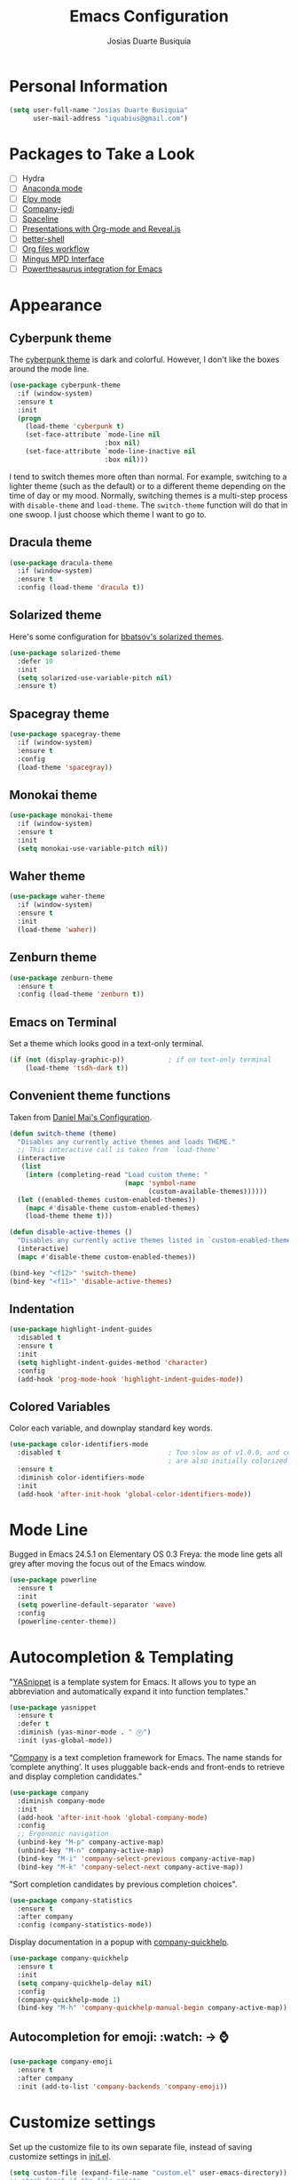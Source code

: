 #+TITLE: Emacs Configuration
#+AUTHOR: Josias Duarte Busiquia

* Personal Information

#+BEGIN_SRC emacs-lisp
(setq user-full-name "Josias Duarte Busiquia"
      user-mail-address "iquabius@gmail.com")
#+END_SRC

* Packages to Take a Look

- [ ] Hydra
- [ ] [[https://github.com/proofit404/anaconda-mode][Anaconda mode]]
- [ ] [[http://cestlaz.github.io/posts/using-emacs-13-yasnippet/][Elpy mode]]
- [ ] [[https://github.com/syohex/emacs-company-jedi/wiki][Company-jedi]]
- [ ] [[https://github.com/TheBB/spaceline][Spaceline]]
- [ ] [[http://cestlaz.github.io/posts/using-emacs-11-reveal/][Presentations with Org-mode and Reveal.js]]
- [ ] [[https://www.youtube.com/watch?v%3DpjhRFMUxBB4][better-shell]]
- [ ] [[https://www.youtube.com/watch?v%3D-2RXhPV_zgc][Org files workflow]]
- [ ] [[https://www.emacswiki.org/emacs/Mingus][Mingus MPD Interface]]
- [ ] [[https://github.com/SavchenkoValeriy/emacs-powerthesaurus][Powerthesaurus integration for Emacs]]


* Appearance
** Cyberpunk theme

The [[https://github.com/n3mo/cyberpunk-theme.el][cyberpunk theme]] is dark and colorful. However, I don't like the
boxes around the mode line.

#+BEGIN_SRC emacs-lisp :tangle no
(use-package cyberpunk-theme
  :if (window-system)
  :ensure t
  :init
  (progn
    (load-theme 'cyberpunk t)
    (set-face-attribute `mode-line nil
                        :box nil)
    (set-face-attribute `mode-line-inactive nil
                        :box nil)))
#+END_SRC

I tend to switch themes more often than normal. For example, switching
to a lighter theme (such as the default) or to a different theme
depending on the time of day or my mood. Normally, switching themes is
a multi-step process with ~disable-theme~ and ~load-theme~. The
~switch-theme~ function will do that in one swoop. I just choose which
theme I want to go to.

** Dracula theme

#+BEGIN_SRC emacs-lisp :tangle no
(use-package dracula-theme
  :if (window-system)
  :ensure t
  :config (load-theme 'dracula t))
#+END_SRC

** Solarized theme

Here's some configuration for [[https://github.com/bbatsov/solarized-emacs/][bbatsov's solarized themes]].

#+BEGIN_SRC emacs-lisp
(use-package solarized-theme
  :defer 10
  :init
  (setq solarized-use-variable-pitch nil)
  :ensure t)
#+END_SRC

** Spacegray theme

#+BEGIN_SRC emacs-lisp :tangle no
(use-package spacegray-theme
  :if (window-system)
  :ensure t
  :config
  (load-theme 'spacegray))
#+END_SRC

** Monokai theme

#+BEGIN_SRC emacs-lisp :tangle no
(use-package monokai-theme
  :if (window-system)
  :ensure t
  :init
  (setq monokai-use-variable-pitch nil))
#+END_SRC

** Waher theme

#+BEGIN_SRC emacs-lisp :tangle no
(use-package waher-theme
  :if (window-system)
  :ensure t
  :init
  (load-theme 'waher))
#+END_SRC

** Zenburn theme

#+BEGIN_SRC emacs-lisp
(use-package zenburn-theme
  :ensure t
  :config (load-theme 'zenburn t))
#+END_SRC

** Emacs on Terminal

Set a theme which looks good in a text-only terminal.

#+BEGIN_SRC emacs-lisp
(if (not (display-graphic-p))           ; if on text-only terminal
    (load-theme 'tsdh-dark t))
#+END_SRC

** Convenient theme functions

Taken from [[https://github.com/danielmai/.emacs.d][Daniel Mai's Configuration]].

#+BEGIN_SRC emacs-lisp
(defun switch-theme (theme)
  "Disables any currently active themes and loads THEME."
  ;; This interactive call is taken from `load-theme'
  (interactive
   (list
    (intern (completing-read "Load custom theme: "
                             (mapc 'symbol-name
                                   (custom-available-themes))))))
  (let ((enabled-themes custom-enabled-themes))
    (mapc #'disable-theme custom-enabled-themes)
    (load-theme theme t)))

(defun disable-active-themes ()
  "Disables any currently active themes listed in `custom-enabled-themes'."
  (interactive)
  (mapc #'disable-theme custom-enabled-themes))

(bind-key "<f12>" 'switch-theme)
(bind-key "<f11>" 'disable-active-themes)
#+END_SRC

** Indentation

#+BEGIN_SRC emacs-lisp
(use-package highlight-indent-guides
  :disabled t
  :ensure t
  :init
  (setq highlight-indent-guides-method 'character)
  :config
  (add-hook 'prog-mode-hook 'highlight-indent-guides-mode))
#+END_SRC

** Colored Variables

Color each variable, and downplay standard key words.

#+BEGIN_SRC emacs-lisp
(use-package color-identifiers-mode
  :disabled t                           ; Too slow as of v1.0.0, and comments
                                        ; are also initially colorized
  :ensure t
  :diminish color-identifiers-mode
  :init
  (add-hook 'after-init-hook 'global-color-identifiers-mode))
#+END_SRC

* Mode Line

Bugged in Emacs 24.5.1 on Elementary OS 0.3 Freya: the mode line gets
all grey after moving the focus out of the Emacs window.

#+BEGIN_SRC emacs-lisp :tangle no
(use-package powerline
  :ensure t
  :init
  (setq powerline-default-separator 'wave)
  :config
  (powerline-center-theme))
#+END_SRC

* Autocompletion & Templating

"[[https://github.com/joaotavora/yasnippet][YASnippet]] is a template system for Emacs. It allows you to type an
abbreviation and automatically expand it into function templates."

#+BEGIN_SRC emacs-lisp
(use-package yasnippet
  :ensure t
  :defer t
  :diminish (yas-minor-mode . " Ⓨ")
  :init (yas-global-mode))
#+END_SRC

“[[http://company-mode.github.io/][Company]] is a text completion framework for Emacs. The name stands for
‘complete anything’. It uses pluggable back-ends and front-ends to
retrieve and display completion candidates.”

#+BEGIN_SRC emacs-lisp
(use-package company
  :diminish company-mode
  :init
  (add-hook 'after-init-hook 'global-company-mode)
  :config
  ;; Ergonomic navigation
  (unbind-key "M-p" company-active-map)
  (unbind-key "M-n" company-active-map)
  (bind-key "M-i" 'company-select-previous company-active-map)
  (bind-key "M-k" 'company-select-next company-active-map))
#+END_SRC

"Sort completion candidates by previous completion choices".

#+BEGIN_SRC emacs-lisp
(use-package company-statistics
  :ensure t
  :after company
  :config (company-statistics-mode))
#+END_SRC

Display documentation in a popup with [[https://www.github.com/expez/company-quickhelp][company-quickhelp]].

#+BEGIN_SRC emacs-lisp
(use-package company-quickhelp
  :ensure t
  :init
  (setq company-quickhelp-delay nil)
  :config
  (company-quickhelp-mode 1)
  (bind-key "M-h" 'company-quickhelp-manual-begin company-active-map))
#+END_SRC

** Autocompletion for emoji: :watch: -> ⌚️
   #+BEGIN_SRC emacs-lisp
   (use-package company-emoji
     :ensure t
     :after company
     :init (add-to-list 'company-backends 'company-emoji))
   #+END_SRC

* Customize settings

Set up the customize file to its own separate file, instead of saving
customize settings in [[file:init.el][init.el]].

#+BEGIN_SRC emacs-lisp
(setq custom-file (expand-file-name "custom.el" user-emacs-directory))
;; check first if the file exists
(when (file-exists-p custom-file)
  (load custom-file))
#+END_SRC

* Flycheck

[[http://www.flycheck.org/][Flycheck]] is a modern on-the-fly syntax checking extension for GNU
Emacs, intended as replacement for the older Flymake extension which
is part of GNU Emacs.

#+BEGIN_SRC emacs-lisp
(use-package flycheck
  :ensure t
  :defer 1
  :config
  (global-flycheck-mode))
#+END_SRC

* Helm

#+BEGIN_SRC emacs-lisp
  (use-package helm
    :ensure t
    :diminish helm-mode
    :init (progn
            (setq helm-ff-auto-update-initial-value t)
            (require 'helm-config)
            (use-package helm-ag :defer 10  :ensure t)
            (setq helm-M-x-fuzzy-match t)
            (helm-mode)
            (use-package helm-swoop
              :ensure t
              :config
              (setq helm-swoop-split-direction 'split-window-horizontally)
              (setq helm-swoop-use-fuzzy-match t)
              ;; "M-i" is used in ergonomic key bindings to move to previous line
              (unbind-key "M-i" helm-swoop-map)
              :bind (("s-i" . helm-swoop)
                     ("s-I" . helm-swoop-back-to-last-point)
                     :map helm-swoop-map
                     ("s-i" . helm-multi-swoop-all-from-helm-swoop)
                     :map isearch-mode-map
                     ("s-i" . helm-swoop-from-isearch))))
    :config
    ;; "M-i" is used in ergonomic key bindings to move to previous line
    (unbind-key "M-i" helm-find-files-map)
    (unbind-key "M-i" helm-generic-files-map)
    (bind-key "s-i" 'helm-ff-properties-persistent helm-find-files-map)
    (bind-key "s-i" 'helm-ff-properties-persistent helm-generic-files-map)
    :bind (("C-c h" . helm-command-prefix)
           ("C-x b" . helm-mini)
           ("C-x C-b" . ibuffer)
           ("C-x f" . helm-recentf)
           ("C-x C-f" . helm-find-files)
           ("M-x" . helm-M-x)
           ("C-c M-x" . execute-extended-command)                  ;; old M-x
           ("M-y" . helm-show-kill-ring)
           :map helm-map
           ("<tab>" . helm-execute-persistent-action)
           ("M-i" . helm-previous-line)
           ("M-k" . helm-next-line)))
#+END_SRC

* LaTex

#+BEGIN_SRC emacs-lisp
(use-package tex-site
  :ensure auctex
  :config
  (progn
    (setq
     reftex-plug-into-AUCTeX t
     TeX-auto-save nil                  ; Do not use directory 'auto'
     TeX-parse-self t                   ; Enable parse on load.
     TeX-PDF-mode t
     TeX-source-correlate-mode t        ; Enable Synctex
     TeX-show-compilation t)            ; Show compilation buffer
    (setq-default TeX-master nil)
    (add-hook 'LaTeX-mode-hook
              (lambda ()
                (LaTeX-math-mode)
                (TeX-fold-mode 1)
                (turn-on-reftex)
                (visual-line-mode)
                (setq
                 TeX-clean-confirm nil)))))
#+END_SRC

** LaTeXmk support for AUCTeX with [[https://github.com/tom-tan/auctex-latexmk][auctex-latexmk]]

   #+BEGIN_SRC emacs-lisp
   (use-package auctex-latexmk
     :ensure t
     :defer t
     :init (add-hook 'LaTeX-mode-hook 'auctex-latexmk-setup))
   #+END_SRC

** Autocompletion with company-auctex

   #+BEGIN_SRC emacs-lisp
   (use-package company-auctex
     :ensure t
     :defer t
     :init
     (add-hook 'LaTeX-mode-hook 'company-auctex-init))
   #+END_SRC

** Editing .bib files with bibtex-mode

   #+BEGIN_SRC emacs-lisp
   (use-package bibtex
     :mode ("\\.bib" . bibtex-mode)
     :init
     (progn
       (setq bibtex-align-at-equal-sign t)
       (add-hook 'bibtex-mode-hook (lambda () (set-fill-column 120)))))
   #+END_SRC

* Languages
** The Web

*** HTML

#+BEGIN_SRC emacs-lisp
(use-package web-mode
  :ensure t
  :defer t
  :mode "\\.html\\'"
  :config (setq web-mode-enable-current-element-highlight t
                web-mode-markup-indent-offset 2))
#+END_SRC

*** CSS

#+BEGIN_SRC emacs-lisp
(use-package css-mode
  :defer t
  :config (setq css-indent-offset 2))
#+END_SRC

“~[[https://julien.danjou.info/projects/emacs-packages][rainbow-mode]]~ is a minor mode for Emacs which displays strings representing
colors with the color they represent as background.”

#+BEGIN_SRC emacs-lisp
(use-package rainbow-mode
  :ensure t
  :after ccs-mode
  :init
  (dolist (hook '(css-mode-hook haskell-mode-hook web-mode-hook))
    (add-hook hook 'rainbow-mode)))
#+END_SRC

** Elm

   #+BEGIN_SRC emacs-lisp
   (use-package elm-mode
     :ensure t
     :mode "\\.elm\\'"
     :config
     (use-package flycheck-elm
       :ensure t
       :config
       (add-hook 'flycheck-mode-hook #'flycheck-elm-setup))
     (add-to-list 'company-backends 'company-elm))
   #+END_SRC

** JavaScript

#+BEGIN_SRC emacs-lisp
(defun set-js2-defaults ()
  "Sets default values for js and json files."
  (setq-default js2-electric-keys nil
                ;; Disable parse errors and strict warning. Flycheck FTW ;)
                js2-mode-show-parse-errors nil
                js2-mode-show-strict-warnings nil
                js2-highlight-level 3  ; Try to highlight most ECMA built-ins
                js2-basic-offset 2
                ))

(use-package js2-mode
  :ensure t
  :defer t
  :mode "\\.js\\'"
  :interpreter "node"
  :config
  (unbind-key "M-j" js2-mode-map)
  (set-js2-defaults))
#+END_SRC

Major mode for React JSX files:

#+BEGIN_SRC emacs-lisp
(use-package rjsx-mode
  :ensure t
  :after js2-mode
  :mode (("\\.jsx\\'" . rjsx-mode)))
#+END_SRC

Use [[https://github.com/ternjs/tern][Tern]] IDE for intelligent JavaScript editing.

The 'tern' npm package must be installed globally:

#+BEGIN_SRC fish
npm install -g tern
#+END_SRC

Use [[https://github.com/proofit404/company-tern][company-tern]] for JavaScript autocompletion.

#+BEGIN_SRC emacs-lisp
(use-package tern
  :ensure t
  :defer t
;  :diminish tern-mode
  :init
  (add-hook 'js2-mode-hook 'tern-mode)
  (use-package company-tern
    :ensure t
    :after company
    :init (add-to-list 'company-backends 'company-tern))
  :config
  ;; Don't generate port files
  (add-to-list 'tern-command "--no-port-file" 'append))
#+END_SRC

*** Json

    #+BEGIN_SRC emacs-lisp
    (use-package json-mode
      :ensure t
      :defer t
      :config
      (setq json-reformat:indent-width 2
            js-indent-level 2))
    #+END_SRC

** TypeScript

   #+begin_src emacs-lisp
   (use-package typescript-mode
     :ensure t)
   #+end_src

** Haskell

   Haskell major mode from [[https://github.com/lunaryorn/old-emacs-configuration/blob/master/init.el#L2079][lunaryorn]]:

   #+BEGIN_SRC emacs-lisp
   ;;; Customization
   (use-package validate                   ; Validate options
   :ensure t)

   (use-package haskell-mode
     :ensure t
     :defer t
     :bind (:map haskell-mode-map
                 ("M-." . haskell-mode-jump-to-def-or-tag)
                 ("C-c m i j" . haskell-navigate-imports)
                 ("C-c m i s" . haskell-sort-imports)
                 ("C-c m i a" . haskell-align-imports)
                 ;; Recommended Haskell Mode bindings, see
                 ;; http://haskell.github.io/haskell-mode/manual/latest/Interactive-Haskell.html
                 )
     :config
     (validate-setq haskell-tags-on-save t ; Regenerate TAGS on save
                    haskell-process-log t  ; Show log for GHCI process
                    ;; Remove unused imports and auto-import modules
                    haskell-process-suggest-remove-import-lines t
                    haskell-process-auto-import-loaded-modules t))
   #+END_SRC

   Haskell pretty printing

   #+BEGIN_SRC fish
   stack install hindent
   #+END_SRC

   #+BEGIN_SRC emacs-lisp
   (use-package hindent
     :ensure t
     :defer t
     :init
     (add-hook 'haskell-mode-hook #'hindent-mode))
   #+END_SRC

   #+BEGIN_SRC emacs-lisp
   (use-package flycheck-haskell
     ;; :disabled t
     :ensure
     :config
     (add-hook 'flycheck-mode-hook #'flycheck-haskell-setup))
   #+END_SRC

   - TODO: Document “C-c m” [[https://github.com/lunaryorn/old-emacs-configuration/blob/master/init.el#L306][key binding prefix]]
   - [[https://github.com/bixuanzju/emacs.d/blob/master/emacs-init.org#haskell-mode][Here's another example configuration]] from bixuanzju

** Lua

   #+begin_src emacs-lisp
   (use-package lua-mode
     :ensure t)
   #+end_src

** Dockerfile
   #+BEGIN_SRC emacs-lisp
   (use-package dockerfile-mode
     :ensure t
     :defer t)
   #+END_SRC

** Yaml
   #+BEGIN_SRC emacs-lisp
   (use-package yaml-mode
     :ensure t
     :defer t
     :mode ("\\.yaml\\'" "\\.yml\\'"))
   #+END_SRC

** Fish Shell

#+BEGIN_SRC emacs-lisp
(use-package fish-mode
  :ensure t)
#+END_SRC

* Multiple Cursors

Yep multiple cursors FTW, [[http://emacsrocks.com/e13.html][Emacs Rocks]].

#+BEGIN_SRC emacs-lisp
(use-package multiple-cursors
  :ensure t
  :bind
  (("C->" . mc/mark-next-like-this)
   ("C-<" . mc/mark-previous-like-this)
   ("C-M->" . mc/unmark-next-like-this)
   ("C-M-<" . mc/unmark-previous-like-this)
   ("C-*" . mc/mark-all-like-this)
   ("C-8" . mc/mark-all-words-like-this)
   ("C-S-<SPC>" . set-rectangular-region-anchor))
  :init
  (bind-keys :prefix-map mc-map
             :prefix "C-x m"
             ("C-a" . mc/edit-beginnings-of-lines)
             ("C-e" . mc/edit-ends-of-lines)
             ("C-m" . mc/mark-all-dwim)
             ("a" . mc/mark-all-like-this)
             ("d" . mc/mark-all-symbols-like-this-in-defun)
             ("h" . mc-hide-unmatched-lines-mode)
             ("i" . mc/insert-numbers)
             ("l" . mc/edit-lines)
             ("n" . mc/mark-next-like-this)
             ("r" . mc/reverse-regions)
             ("s" . mc/sort-regions)))
#+END_SRC

* Org-mode
** Agenda

   #+BEGIN_SRC emacs-lisp
   (use-package org
     :defer t
     :bind ("C-c a" . org-agenda)
     :config
     (setq org-agenda-files (quote ("~/Org.d/main.org" "~/Org.d/work.org" "~/Org.d/gcal.org"))
           ;; open agenda in current window
           org-agenda-window-setup (quote current-window)

           ;; Take advantage of screen real state. Font face and size also affect
           ;; the position that tags are show in the screen.
           org-agenda-tags-column -110

           org-agenda-skip-scheduled-if-done t
           org-agenda-skip-deadline-if-done t
           ;; Don't warn about tasks' deadlines if they are scheduled
           org-agenda-skip-deadline-prewarning-if-scheduled 'pre-scheduled))
   #+END_SRC
** Google Calendar Sync

   Note: multiple calendars doesn't work well yet, see [[https://github.com/myuhe/org-gcal.el/issues/75#issuecomment-289771378][github issue]].

   #+BEGIN_SRC emacs-lisp
   (use-package org-gcal
     :ensure t
     :config
     (setq org-gcal-client-id "221107348670-bv77qnslvu96hpdsfskqvus7im7tm9vo.apps.googleusercontent.com"
        org-gcal-client-secret "fAaFYYoGauyTx4eHV1GFX_4U"
        org-gcal-file-alist '(("iquabius@gmail.com" .  "~/Org.d/gcal.org")
                              ("ccs2scg30kpbtkjiifnndqkh7o@group.calendar.google.com" . "~/Org.d/work-gcal.org"))))
   #+END_SRC

** Org-roam

   #+begin_src emacs-lisp
   (use-package org-roam
     :ensure t
     :hook
     (after-init . org-roam-mode)
     :custom
     (org-roam-directory "~/Org.d/Roam")
     :init
     (require 'org-roam-protocol)
     ;sqlite3
     (add-to-list 'exec-path "/home/iqb/Android/Sdk/platform-tools")
     (setq org-roam-graph-viewer "/usr/bin/chromium-browser")
     :bind (:map org-roam-mode-map
                 (("C-c n l" . org-roam)
                  ("C-c n f" . org-roam-find-file)
                  ("C-c n g" . org-roam-graph-show))
                 :map org-mode-map
                 (("C-c n i" . org-roam-insert))
                 (("C-c n I" . org-roam-insert-immediate))))
   #+end_src

** Note Taking

   #+BEGIN_SRC emacs-lisp
   (use-package org
     :bind ("C-c c" . org-capture)
     :init
     (setq org-directory "~/Org.d"
           org-default-notes-file (concat org-directory "/main.org"))
     :config
     (setq org-log-into-drawer t

           org-capture-templates
           '(("p" "Personal")

             ("pa" "Appointment" entry
              (file "~/Org.d/gcal.org")
              "* %?\n  :PROPERTIES:\n  :END:\n  %^T\n\n")

             ("pt" "ToDo Entry" entry
              (file+headline org-default-notes-file "Inbox")
              (file "~/.emacs.d/org-templates/todo.orgcaptmpl")
              :empty-lines-before 1 :empty-lines-after 2)

             ("pj" "Journal Entry" plain
              (file+datetree "~/Org.d/journal.org")
              "     %<%H:%M> %?\n     %i\n     %a\n\n"
              :unnarrowed t)

             ("pJ" "Journal entry with date" plain
              (file+datetree+prompt "~/Org.d/journal.org")
              "     %<%H:%M> %?\n     %i\n     %a\n\n"
              :unnarrowed t)

             ("w" "Work")

             ("wa" "Appointment" entry
              (file "~/Org.d/work-gcal.org")
              "* %?\n  :PROPERTIES:\n  :END:\n  %^T\n\n")

             ("wl" "Logbook Entry" entry
              (file+datetree "~/Org.d/work-logbook.org")
              "** %U - %^{Activity}  :LOG:")

             ("wj" "Journal Entry" plain
              (file+datetree "~/Org.d/work-journal.org")
              (file "~/.emacs.d/org-templates/journal.orgcaptmpl")
              :empty-lines-after 1))))
   #+END_SRC

** Presentations

   Org-reveal comes with some [[https://github.com/hakimel/reveal.js/#theming][themes]].

   #+BEGIN_SRC emacs-lisp
   (use-package ox-reveal
     :disabled t
     :ensure t
     :config
     (defun emacs-d (filename)
       "Expand FILENAME relative to `user-emacs-directory'."
       (expand-file-name filename user-emacs-directory))
     ;; use local or remote reveal.js
     (setq org-reveal-root (concat "file://" (emacs-d "js/reveal.js/reveal.js-3.4.1")))
     (setq org-reveal-root "https://cdnjs.cloudflare.com/ajax/libs/reveal.js/3.4.1/")
     (setq org-reveal-mathjax t))

   (use-package htmlize
     :ensure t)
   #+END_SRC

** LaTeX Integration

   This enables us to type =<s + TAB= to expand to a =#+begin_src ... #+end_src=
   block.
   https://github.com/syl20bnr/spacemacs/issues/11798#issuecomment-454941024

   #+begin_src emacs-lisp
   (when (version<= "9.2" (org-version))
       (require 'org-tempo))
   #+end_src

** Reference Management
   #+BEGIN_SRC emacs-lisp
   (use-package org
     :defer t
     :config
     ;; (setq
     ;;  ;org-latex-pdf-process (list "latexmk -f -pdf %f")
     ;;  reftex-default-bibliography "~/mega/Refs/research.bib")
     (use-package cdlatex
       :ensure t
       :config (add-hook 'org-mode-hook 'turn-on-org-cdlatex))

     (eval-after-load 'org
       '(setf org-highlight-latex-and-related '(latex)))

     ;; Tell the latex export to use the minted package for source code
     ;; coloration.
     (add-to-list 'org-latex-packages-alist '("newfloat" "minted"))

     (require 'ox-latex)
     (setq org-latex-listings 'minted)

     ;; (setq org-latex-minted-options
     ;;       '(("fontsize" "\\scriptsize")
     ;;         ("baselinestretch" "1.2")))
     )
  #+END_SRC

  #+BEGIN_SRC emacs-lisp
  (use-package org-ref
    :ensure t
    :after org
    :init
    (use-package helm-bibtex
      :ensure t
      ;:after helm
      :config
      (setq bibtex-completion-bibliography "~/LaTeX/refs.bib"
            bibtex-completion-library-path "~/Mega/Old/Files/ZotFiles"
            bibtex-completion-pdf-field "File"
            bibtex-completion-notes-path "~/Org.d/Refs/research.org"))

    (setq reftex-default-bibliography '("~/LaTeX/refs.bib"))
    (setq org-ref-bibliography-notes "~/Org.d/Refs/research.org"
          org-ref-default-bibliography '("~/LaTeX/refs.bib")
          org-ref-pdf-directory "~/Mega/Old/Files/ZotFiles")

    (setq helm-bibtex-bibliography "~/LaTeX/refs.bib")
    (setq helm-bibtex-library-path "~/Mega/Old/Files/ZotFiles")

    (setq helm-bibtex-pdf-open-function 'org-open-file)

    (setq helm-bibtex-notes-path "~/Org.d/Refs/research.org")
    :config
                                        ;(key-chord-define-global "uu" 'org-ref-cite-hydra/body)
    ;; variables that control bibtex key format for auto-generation
    ;; I want firstauthor-year-title-words
    ;; this usually makes a legitimate filename to store pdfs under.
    (setq bibtex-autokey-year-length 4
          bibtex-autokey-name-year-separator "-"
          bibtex-autokey-year-title-separator "-"
          bibtex-autokey-titleword-separator "-"
          bibtex-autokey-titlewords 2
          bibtex-autokey-titlewords-stretch 1
          bibtex-autokey-titleword-length 5))
  #+END_SRC

** Refiling

   #+BEGIN_SRC emacs-lisp
   (use-package org
     :config (setq org-refile-targets '((org-agenda-files . (:maxlevel . 3)))
                   org-refile-allow-creating-parent-nodes 'confirm
                   org-refile-use-outline-path 'file
                   org-refile-use-cache t
                   org-outline-path-complete-in-steps nil))
   #+END_SRC

** Tasks

*** Context Tags

    #+BEGIN_SRC emacs-lisp
    (setq org-tag-alist '(("@home" . ?h)
                          ("@errands" . ?e)
                          ("@phone" . ?p)
                          ("@computer" . ?c)))
    #+END_SRC

*** Task States

    #+BEGIN_SRC emacs-lisp
    (setq org-todo-keywords
          (quote ((sequence "TODO(t)" "NEXT(n)" "|" "DONE(d)")
                  (sequence "WAITING(w@/!)" "HOLD(h@/!)" "|" "CANCELLED(c@/!)" "PHONE" "MEETING"))))

    (setq org-todo-keyword-faces
          (quote (("TODO" :foreground "red" :weight bold)
                  ("NEXT" :foreground "blue" :weight bold)
                  ("DONE" :foreground "forest green" :weight bold)
                  ("WAITING" :foreground "orange" :weight bold)
                  ("HOLD" :foreground "magenta" :weight bold)
                  ("CANCELLED" :foreground "forest green" :weight bold)
                  ("MEETING" :foreground "forest green" :weight bold)
                  ("PHONE" :foreground "forest green" :weight bold))))
    #+END_SRC

** Exporting

   #+BEGIN_SRC emacs-lisp
   (setq org-export-coding-system 'utf-8)
   #+END_SRC

   #+BEGIN_SRC emacs-lisp
   (use-package ox-latex
     :defer 3
     :config
     (setq org-latex-caption-above '(table src-block)
           org-latex-prefer-user-labels t)
     (add-to-list 'org-latex-classes
                  '("abntex2"
                    "\\documentclass[12pt,
                                    a4paper,
                                    oneside,
                                    chapter=TITLE,
                                    section=TITLE,
                                    english,
                                    brazil,
                                    ]{abntex2}
                    \\usepackage{lmodern}
                    \\usepackage[T1]{fontenc}
                    \\usepackage[AUTO]{inputenc}
                    \\usepackage{indentfirst}
                    \\usepackage{color}
                    \\usepackage{graphicx}
                    \\usepackage{microtype}

                    % Pacotes de citacoes
                    \\usepackage[brazilian,hyperpageref]{backref}
                    \\usepackage[alf
                                ,abnt-etal-cite=2
                                ,abnt-etal-list=2
                                ]{abntex2cite}
                    \\usepackage{csquotes}

                    [NO-DEFAULT-PACKAGES]
                    [PACKAGES]
                    [EXTRA]"

                    ("\\section{%s}" . "\\section*{%s}")
                    ("\\subsection{%s}" . "\\subsection*{%s}")
                    ("\\subsubsection{%s}" . "\\subsubsection*{%s}")
                    ("\\paragraph{%s}" . "\\paragraph*{%s}")
                    ("\\subparagraph{%s}" . "\\subparagraph*{%s}"))))
   #+END_SRC

** Appearance

   I like to see an outline of pretty bullets instead of a list of asterisks.

   #+BEGIN_SRC emacs-lisp :tangle no
   (use-package org-bullets
     :ensure t
     :config
     (add-hook 'org-mode-hook #'org-bullets-mode))
   #+END_SRC

   #+BEGIN_SRC emacs-lisp
   (setq org-hide-leading-stars t)
   #+END_SRC

Show a downward-pointing arrow instead of the usual ellipsis
(=...=) that org displays when there's stuff under a header.

Here is some that could be used: ⤶, ⤷, ⤵, ↩, ⮰, ⮷, ↲, ↵, ↴, ⬎, ↷, ▼, ⋱

#+BEGIN_SRC emacs-lisp
(setq org-ellipsis "…")
#+END_SRC

Use syntax highlighting in source blocks while editing.

#+BEGIN_SRC emacs-lisp
(setq org-src-fontify-natively t)
;; TODO Save file on exiting
(eval-after-load 'org-src
    '(define-key org-src-mode-map
       "\C-x\C-s" #'org-edit-src-exit))
#+END_SRC

Make TAB act as if it were issued in a buffer of the language's major mode.

#+BEGIN_SRC emacs-lisp
  (setq org-src-tab-acts-natively t)
#+END_SRC

When editing a code snippet, use the current window rather than popping open a
new one (which shows the same information).

#+BEGIN_SRC emacs-lisp
  (setq org-src-window-setup 'current-window)
#+END_SRC

Don't add extra indentation after edinting a code snippet in the org
src buffer.

#+BEGIN_SRC emacs-lisp
(setq org-src-preserve-indentation nil)
(setq org-edit-src-content-indentation 0)
#+END_SRC

Remove trailing lines from the source block after editing it in the
org src buffer.

#+BEGIN_SRC emacs-lisp
(setq org-src-strip-leading-and-trailing-blank-lines t)
#+END_SRC

* Projects

#+BEGIN_SRC emacs-lisp
(use-package projectile
  :bind (:map projectile-mode-map
             ("C-c p" . projectile-command-map))
  :ensure t
  :diminish projectile-mode
  :commands projectile-mode
  :init (progn
          (projectile-global-mode t)
          (setq projectile-enable-caching t)
          (setq projectile-completion-system 'helm)
          (use-package helm-projectile
            :ensure t
            :config (helm-projectile-on))))
#+END_SRC

* Font
  Here's how we tell Emacs to use the font we want:

  #+BEGIN_SRC emacs-lisp
  (set-default-font "Monoid 12")
  #+END_SRC

* Git Integration

Magit provides a nice interface to the /git/ version control system.

#+BEGIN_SRC emacs-lisp
  (use-package magit
    :ensure t
    :bind (("C-x g" . magit-status)))
    :config
    (setq magit-display-buffer-function #'magit-display-buffer-fullframe-status-v1)
#+END_SRC

Integration between Magit and [[https://github.com/RichiH/vcsh][vcsh]]. See the experimental project on
https://github.com/vanicat/magit-vcsh.

#+BEGIN_SRC emacs-lisp
;; TODO move it to "~/.emacs.d/"
(load-file "~/Code/elisp/magit-vcsh/magit-vcsh.el")
#+END_SRC

Git-gutter shows a sign in the gutter area indicating whether a line
as inserted, modified or deleted.

#+BEGIN_SRC emacs-lisp
  (use-package git-gutter
    :ensure t
    :diminish git-gutter-mode
    :init
    (global-git-gutter-mode t)
    :config
    (custom-set-variables
     '(git-gutter:modified-sign "●"))
    :bind (("C-x C-g" . git-gutter:toggle)
           ("C-x v =" . git-gutter:popup-hunk)
           ("C-x p" . git-gutter:previous-hunk)
           ("C-x n" . git-gutter:next-hunk)
           ("C-x v s" . git-gutter:stage-hunk)
           ("C-x v r" . git-gutter:revert-hunk)))
#+END_SRC

Special mode for Git's configuration file.

#+BEGIN_SRC emacs-lisp
(use-package gitconfig-mode
  :ensure t)
#+END_SRC

=.gitignore= mode:

#+BEGIN_SRC emacs-lisp
(use-package gitignore-mode
  :ensure t)
#+END_SRC

* Writing & Research

** Spell Checking

*** Aspell

   Install spell checker utility and dictionary:

   #+BEGIN_SRC fish
   sudo apt-get install -y aspell aspell-en aspell-pt-br
   #+END_SRC

   #+BEGIN_SRC emacs-lisp
   (use-package ispell
     :defer t
     ;:init (add-to-list 'company-backends 'company-ispell)
     :config
     (setq
      ispell-program-name "aspell"
      ispell-dictionary "en_US"            ; Default dictionnary
      ispell-silently-savep t              ; Don't ask when saving the private dict
      ;; Increase the height of the choices window to take our header line into
      ;; account.
      ispell-choices-win-default-height 5)

     (unless ispell-program-name
       (warn "No spell checker available.  Install Hunspell or ASpell for GNU/Linux.")))
   #+END_SRC


*** Switching Dictionaries Helper Function

   #+BEGIN_SRC emacs-lisp
   (defun fd-switch-dictionary()
     (interactive)
     (let* ((dic ispell-current-dictionary)
            (change (if (string= dic "pt_BR") "english" "pt_BR")))
       (ispell-change-dictionary change)
       (message "Dictionary switched from %s to %s" dic change)
       ))

   (bind-key "<f8>" 'fd-switch-dictionary)
   #+END_SRC


*** Flyspell: On-the-fly spell checking

   #+BEGIN_SRC emacs-lisp
   (use-package flyspell
     :bind (("C-c t s" . flyspell-mode)
            ("C-c l b" . flyspell-buffer))
     :init
     (dolist (hook '(text-mode-hook message-mode-hook))
       (add-hook hook 'turn-on-flyspell))
     (add-hook 'prog-mode-hook 'flyspell-prog-mode)
     :config
     (setq
      flyspell-use-meta-tab nil
      ;; Make Flyspell less chatty
      flyspell-issue-welcome-flag nil
      flyspell-issue-message-flag nil)

     ;; Free C-M-i for completion
     (define-key flyspell-mode-map "\M-\t" nil)
     ;; Undefine mouse buttons which get in the way
     (define-key flyspell-mouse-map [down-mouse-2] nil)
     (define-key flyspell-mouse-map [mouse-2] nil)
     :diminish (flyspell-mode . " ⓢ"))
   #+END_SRC


*** Flyspell with Helm

    Helm interface for Flyspell: [[https://github.com/d12frosted/flyspell-correct][flyspell-correct]].

    #+BEGIN_SRC emacs-lisp
    (use-package flyspell-correct
      :ensure t
      :bind (:map flyspell-mode-map
             ("C-;" . flyspell-correct-word-generic)
             ("C-:" . flyspell-correct-previous-word-generic))
      :init (use-package flyspell-correct-helm
              :ensure t
              :config (setq flyspell-correct-interface 'flyspell-correct-helm)))
    #+END_SRC


** Referencing Zotero items from within Org mode

   A good way for referencing [[https://www.zotero.org/][Zotero]] items from within Org mode is by using the
   *[[https://github.com/egh/zotxt-emacs][zotxt-emacs]]* package, which depends on the *[[https://gitlab.com/egh/zotxt][zotxt]]* Zotero extension.

   *[[http://www.mkbehr.com/files/mkbehr-short.csl][mkbeh-short]]* is a short citation template created by Michael Behr. It can be
   downloaded from /[[http://www.mkbehr.com/posts/a-research-workflow-with-zotero-and-org-mode/][A research workflow with Zotero and Org mode]]/. To install:
   /Zotero -> Edit -> Preferences -> Cite -> Styles -> +/.

   #+BEGIN_SRC emacs-lisp
   (defun org-zotxt-insert-current-item ()
     "Insert reference link for currently selected item from Zotero"
     (interactive)
     (org-zotxt-insert-reference-link '(4)))

   (use-package zotxt
     :ensure t
     :defer t
     :bind (:map org-mode-map
            ;; Bind something to replace the awkward C-u C-c " i
            ("C-c \" \"" . org-zotxt-insert-current-item))
     :init
     (add-hook 'org-mode-hook #'org-zotxt-mode)
     :config
     ;; Change citation format to be less cumbersome in files.
     '(setq zotxt-default-bibliography-style "mkbehr-short"))
   #+END_SRC


** Zotelo for syncing .bib files with Zotero collections

   [[https://github.com/vspinu/zotelo][Zotelo]] depends on the [[https://addons.mozilla.org/en-US/firefox/addon/mozrepl/][MozRepl]] Firefox extension, which can be downloaded and
   installed in Zotero Standalone as an add-on. After installing, it can be
   [[https://forums.zotero.org/discussion/29885/mozrepl-in-zotero-standalone][configured to autostart]] with Zotero:

   /Edit -> Preferences -> Advanced -> Open about:config -> Agree to be careful
   -> Search for “extensions.mozrepl.autoStart” -> Toggle its value from false
   to true by double-clicking./

   #+BEGIN_SRC emacs-lisp
   (use-package zotelo
     :ensure t
     :commands (zotelo-set-collection
                zotelo-update-database
                zotelo-minor-mode)
     :init
     (add-hook 'TeX-mode-hook 'zotelo-minor-mode)
     :config
     (setq zotelo-use-ido nil))
   #+END_SRC

* Sane defaults

Let's start with some sane defaults, shall we?

Sources for this section include [[https://github.com/magnars/.emacs.d/blob/master/settings/sane-defaults.el][Magnars Sveen]] and [[http://pages.sachachua.com/.emacs.d/Sacha.html][Sacha Chua]].

#+BEGIN_SRC emacs-lisp
;; These functions are useful. Activate them.
(put 'downcase-region 'disabled nil)
(put 'upcase-region 'disabled nil)
(put 'narrow-to-region 'disabled nil)
(put 'dired-find-alternate-file 'disabled nil)

;; Answering just 'y' or 'n' will do
(defalias 'yes-or-no-p 'y-or-n-p)

;; Keep all backup and auto-save files in one directory
(setq backup-directory-alist '(("." . "~/.emacs.d/backups")))
(setq auto-save-file-name-transforms '((".*" "~/.emacs.d/auto-save-list/" t)))

;; UTF-8 please
(setq locale-coding-system 'utf-8) ; pretty
(set-terminal-coding-system 'utf-8) ; pretty
(set-keyboard-coding-system 'utf-8) ; pretty
(set-selection-coding-system 'utf-8) ; please
(prefer-coding-system 'utf-8) ; with sugar on top

;; Turn off the blinking cursor
;(blink-cursor-mode 1)

(setq-default indent-tabs-mode nil)
(setq-default indicate-empty-lines t)

;; Don't count two spaces after a period as the end of a sentence.
;; Just one space is needed.
(setq sentence-end-double-space nil)

;; delete the region when typing, just like as we expect nowadays.
(delete-selection-mode t)

;; Highlights matching parenthesis
(show-paren-mode t)

;; Show column number next to line number
;; Not needed with powerline
(column-number-mode t)

;; Soft-wrapping
(global-visual-line-mode)
(diminish 'visual-line-mode)

(setq uniquify-buffer-name-style 'forward)

;; Auto refresh files when changed from disk
(global-auto-revert-mode t)
;(setq auto-revert-verbose nil)

;; “Save clipboard strings into kill ring before replacing them.”
(setq save-interprogram-paste-before-kill t)

;; Always strip trailing whitespaces from the file
;(add-hook 'before-save-hook 'delete-trailing-whitespace)

;; -i gets alias definitions from .bash_profile
;; Looks like it's causing these bugs (noticed in projectile file listings):
;;   - bash: cannot set terminal process group (-1): Inappropriate ioctl for device
;;   - bash: no job control in this shell
;(setq shell-command-switch "-ic")

;; Don't beep at me
(setq visible-bell t)

;; Make emacs maximized on startup
;(to-add-list 'default-frame-alist '(fullscreen . maximized))
;; Take emacs into fullscreen mode
(set-frame-parameter nil 'fullscreen 'fullboth)
(if (daemonp)
    (add-to-list 'default-frame-alist '(fullscreen . fullboth)))

;; Allows you to “undo” (and “redo”) changes in the window configuration
;; ‘C-c left’ and ‘C-c right’
(winner-mode t)

;; Default window splitting direction
;; 1: horizontally
;; 2: vertically
;; (setq split-width-threshold 1)

;; Automatically close parentheses, square brackets, double quotes...
(electric-pair-mode 1)

;; Increase fill column (default is 70) and enable automatic filling
(setq-default fill-column 80)
(add-hook 'text-mode-hook #'auto-fill-mode)
(diminish 'auto-fill-function " Ⓕ")
#+END_SRC

The following function for ~occur-dwim~ is taken from [[https://github.com/abo-abo][Oleh Krehel]] from
[[http://oremacs.com/2015/01/26/occur-dwim/][his blog post at (or emacs]]. It takes the current region or the symbol
at point as the default value for occur.

#+BEGIN_SRC emacs-lisp
(defun occur-dwim ()
  "Call `occur' with a sane default."
  (interactive)
  (push (if (region-active-p)
            (buffer-substring-no-properties
             (region-beginning)
             (region-end))
          (thing-at-point 'symbol))
        regexp-history)
  (call-interactively 'occur))

(bind-key "M-s o" 'occur-dwim)
#+END_SRC

* Scrolling

#+BEGIN_SRC emacs-lisp
(use-package smooth-scrolling
  :ensure t
  :init (setq smooth-scroll-margin 5)
  :config (smooth-scrolling-mode t))
#+END_SRC

** Cursor Guiding

Highlight current line, and keep syntax highlighting.

#+BEGIN_SRC emacs-lisp
(global-hl-line-mode -1)

(set-face-foreground 'highlight nil)
#+END_SRC

If your theme's line highlighting is to intrusive (like /tango-dark/),
use 'on-screen' and/or 'beacon' to "guide your eyes while scrolling".

#+BEGIN_SRC emacs-lisp :tangle no
(use-package on-screen
  :ensure t
  :config
  (on-screen-global-mode +1))
#+END_SRC

"A light that follows your cursor around so you don't lose it!"

Ⓑ ⓑ ⒝ ḇ Ḇ ḅ Ḅ ɓ Ƀ ƅ Ƅ ƃ Ƃ Ɓ ß ƀ
#+BEGIN_SRC emacs-lisp
(use-package beacon
  :ensure t
  :diminish (beacon-mode . " ⓑ")
  :config
  (beacon-mode 1))
#+END_SRC

* Undo Tree

In Emacs is very confusing to redo things, you have to undo the undo.
For that reason I like to use the *undo-tree* package.

#+BEGIN_SRC emacs-lisp
(use-package undo-tree
  :ensure t
  :diminish undo-tree-mode
  :config
  (global-undo-tree-mode))
#+END_SRC

* Utilities
** Try

   [[https://github.com/larstvei/Try][Try]] allow us to try out packages without installing them.

   #+BEGIN_SRC emacs-lisp
   (use-package try
   	:ensure t)
   #+END_SRC

** Typo-mode Ⓣ

   Automatically use typographic quotes and dashes.

   #+BEGIN_SRC emacs-lisp
   (use-package typo
     :ensure t
     :diminish (typo-mode . " Ⓣ")
     :bind (("C-c t t" . typo-mode)
            ("C-c l L" . typo-change-language))
     :init
     (add-hook 'text-mode-hook #'typo-mode)
     :config
     (setq-default typo-language "English"))
   #+END_SRC

** Hungry Delete

   Deletes all the whitespace when you hit backspace or delete

   #+BEGIN_SRC emacs-lisp
   (use-package hungry-delete
     :disabled t
     :ensure t
     :config
     (global-hungry-delete-mode))
   #+END_SRC

** Expand Region

   Expand region by semantic units (negative prefix to reduce region)

   #+BEGIN_SRC emacs-lisp
   (use-package expand-region
     :ensure t
     :bind (("C-c v" . er/expand-region)))
   #+END_SRC

* Whiteface

#+BEGIN_SRC emacs-lisp
(use-package whitespace
  :diminish whitespace-mode
  :bind ("C-c w" . whitespace-mode)
  :init
  (setq whitespace-display-mappings
        '((space-mark   ?\     [?\u00B7]     [?.])      ; space
          (space-mark   ?\xA0  [?\u00A4]     [?_])      ; hard space
          (newline-mark ?\n    [?¬ ?\n])                ; end-of-line
          (tab-mark     ?\t    [?\u00BB ?\t] [?\\ ?\t]) ; tab
          )
        whitespace-style '(face
                           lines-tail
                           newline
                           newline-mark
                           spaces
                           space-mark
                           tabs
                           tab-mark
                           trailing)
        whitespace-line-column 80)
  :config
  ;; TODO: must reset these after using the ~switch-theme~ function.
  (set-face-background 'whitespace-space   nil)
  (set-face-background 'whitespace-hspace  nil)
  (set-face-background 'whitespace-newline nil)
  (set-face-background 'whitespace-tab     nil))
#+END_SRC

Some characters to use: ¬ » · ◦ ↩ ▶ ➺ ➳ ➵ ➼ ¶

* Windows

[[https://github.com/abo-abo/ace-window][=ace-window=]] is a package for selecting a window to switch to.

#+BEGIN_SRC emacs-lisp
(use-package ace-window
  :ensure t
  ; could use M-p for this
  :bind (([remap other-window] . ace-window)))
#+END_SRC
* Financing

  #+BEGIN_SRC fish
  apt install ledger
  #+END_SRC

  #+BEGIN_SRC emacs-lisp
  (use-package ledger-mode
    :ensure t
    :mode "\\.ledger\\'"
    :config
    (define-key ledger-mode-map (kbd "C-c c") 'ledger-mode-clean-buffer)
    (setq ledger-post-amount-alignment-at :decimal
          ledger-post-amount-alignment-column 49
          ledger-clear-whole-transactions t)
    (use-package flycheck-ledger :ensure t))
  #+END_SRC

* Keys & Key Bindings

Ergonomic natigation inspired by [[https://ergoemacs.github.io/][Ergoemacs]].

#+BEGIN_SRC emacs-lisp
(bind-keys ("M-i" . previous-line)
           ("M-j" . backward-char)
           ("M-k" . next-line)
           ("M-l" . forward-char)
           ("M-o" . forward-word)
           ("M-u" . backward-word)
           ("C-M-o" . forward-paragraph)
           ("C-M-u" . backward-paragraph))

(bind-keys ("s-b" . browse-url-at-point))
#+END_SRC

[[https://github.com/justbur/emacs-which-key][=which-key=]] is a minor mode for Emacs that displays the key bindings
following your currently entered incomplete command (a prefix) in a
popup.

#+BEGIN_SRC emacs-lisp
(use-package which-key
  :ensure t
  :diminish which-key-mode
  :config
  (setq which-key-idle-delay 0.4)
  (which-key-mode))
#+END_SRC
